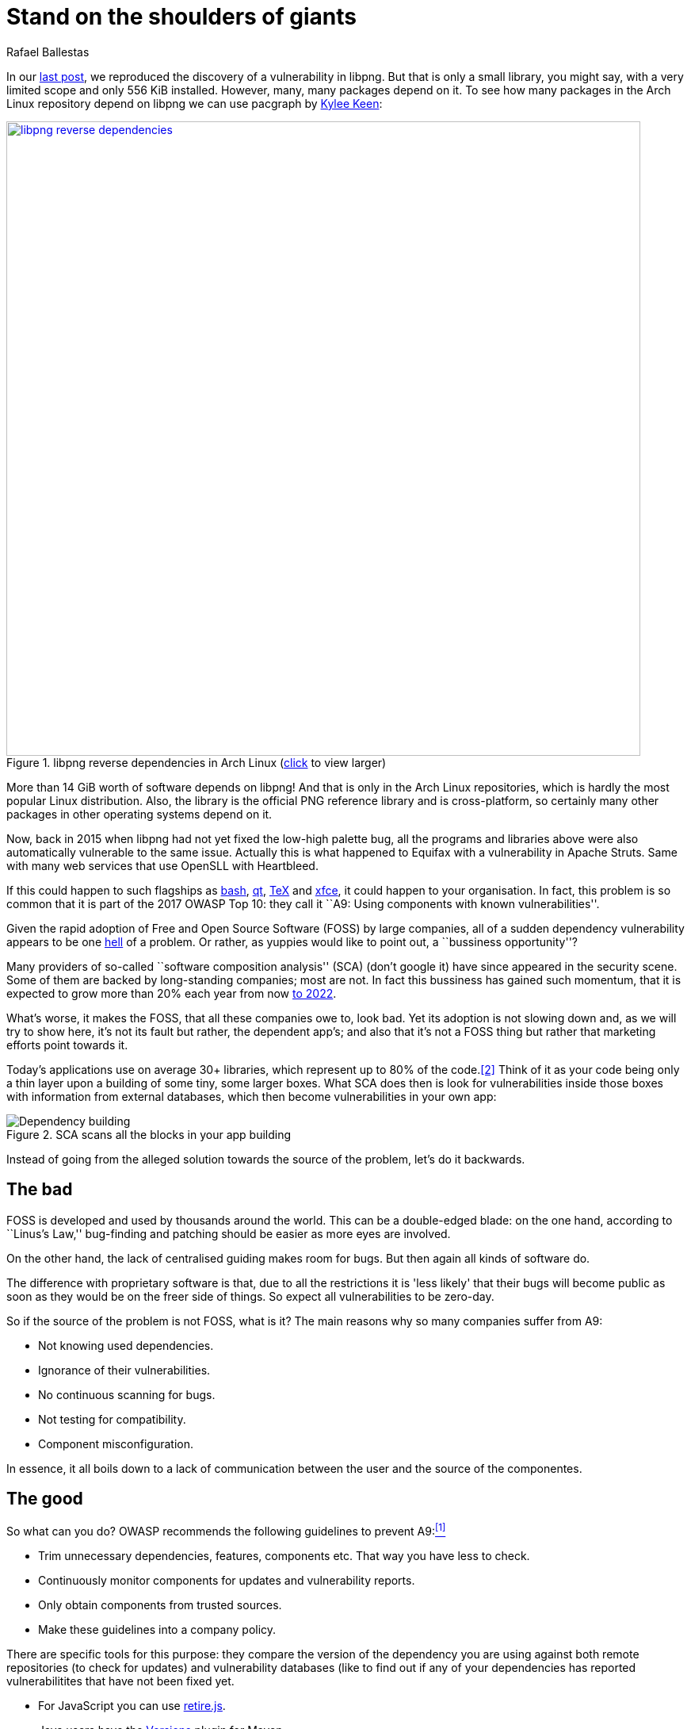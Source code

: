 :slug: stand-shoulders-giants/
:date: 2018-02-14
:category: techniques
:subtitle: About software composition analysis
:tags: testing, dependency, vulnerability
:image: cover.png
:alt: Orion carrying Cedalion
:description: A discussion of OWASP top 10 - A9: Using components with known vulnerabilities, in particular free and open software libraries. Comparison with the marketing buzzword Software Composition Analysis. A survey of free tools to do it yourself. Also an apology of free software in component analysis.
:keywords: Software composition, Analysis, Dependency, Vulnerability, Linux, Foss.
:author: Rafael Ballestas
:writer: raballestasr
:name: Rafael Ballestas
:about1: Mathematician
:about2: with an itch for CS

= Stand on the shoulders of giants

In our link:../infinite-monkey-fuzzer/[last post],
we reproduced the discovery of
a vulnerability in +libpng+.
But that is only a small library,
you might say,
with a very limited scope
and only +556 KiB+ installed.
However, many, many packages depend on it.
To see how many packages
in the Arch Linux repository depend on +libpng+
we can use +pacgraph+
by link:http://kmkeen.com/pacgraph/[Kylee Keen]:

.+libpng+ reverse dependencies in +Arch Linux+ (link:libpng-pacgraph.png[click] to view larger)
image::libpng-pacgraph.png["libpng reverse dependencies",width=800,link="libpng-pacgraph.png"]

More than +14 GiB+ worth of software depends on +libpng+!
And that is only in the +Arch Linux+ repositories,
which is hardly the most popular +Linux+ distribution.
Also, the library is the official +PNG+ reference library and
is cross-platform,
so certainly many other packages in
other operating systems depend on it.

Now, back in 2015 when
+libpng+ had not yet fixed the low-high palette bug,
all the programs and libraries above
were also automatically vulnerable to the same issue.
Actually this is what happened to +Equifax+
with a vulnerability in +Apache Struts+.
Same with many web services that use
+OpenSLL+ with +Heartbleed+.

If this could happen to such flagships as
link:https://www.gnu.org/software/bash/[+bash+],
link:https://www.qt.io/[+qt+],
link:https://services.math.duke.edu/computing/tex/latex.html[+TeX+]
and link:https://xfce.org/[+xfce+],
it could happen to your organisation.
In fact, this problem is so common that
it is part of the 2017 +OWASP+ Top 10:
they call it
``A9: Using components with known vulnerabilities''.

Given the rapid adoption of Free and Open Source Software (+FOSS+)
by large companies,
all of a sudden dependency vulnerability
appears to be one link:https://en.wikipedia.org/wiki/Dependency_hell[hell] of a problem.
Or rather, as yuppies would like to point out,
a ``bussiness opportunity''?

Many providers of so-called
``software composition analysis'' (+SCA+)
(don't google it)
have since appeared in the security scene.
Some of them are backed by
long-standing companies;
most are not.
In fact this bussiness has gained such momentum,
that it is expected to grow more than 20% each year
from now
link:https://www.prnewswire.com/news-releases/the-software-composition-analysis-market-is-expected-to-grow-from-usd-1540-million-in-2017-to-usd-3984-million-by-2022-at-a-compound-annual-growth-rate-cagr-of-209-300595028.html[to 2022].

What's worse, it makes the +FOSS+,
that all these companies owe to,
look bad.
Yet its adoption is not slowing down and,
as we will try to show here,
it's not its fault but rather,
the dependent app's;
and also that
it's not a +FOSS+ thing but rather
that marketing efforts
point towards it.

Today's applications use on average
30+ libraries, which represent up to
80% of the code.<<r2, [2]>>
Think of it as your code being only
a thin layer upon a building of some
tiny, some larger boxes.
What +SCA+ does then is look for
vulnerabilities inside those boxes
with information from external databases,
which then become vulnerabilities in your own app:

.+SCA+ scans all the blocks in your app building
image::depvuln.png["Dependency building"]

Instead of going from
the alleged solution towards the source of the problem,
let's do it backwards.

== The bad

+FOSS+ is developed and used
by thousands around the world.
This can be a double-edged blade:
on the one hand,
according to ``Linus's Law,''
bug-finding and patching
should be easier as more eyes are involved.

On the other hand,
the lack of centralised guiding
makes room for bugs.
But then again
all kinds of software do.

The difference with proprietary software is that,
due to all the restrictions
it is 'less likely' that their bugs
will become public as soon as they would be
on the freer side of things.
So expect all vulnerabilities to be zero-day.

So if the source of the problem is not +FOSS+,
what is it?
The main reasons why so many companies
suffer from +A9+:

* Not knowing used dependencies.
* Ignorance of their vulnerabilities.
* No continuous scanning for bugs.
* Not testing for compatibility.
* Component misconfiguration.

In essence,
it all boils down to a lack of communication
between the user and the source of the componentes.

== The good

So what can you do?
+OWASP+ recommends
the following guidelines to prevent +A9+:<<r1, ^[1]^>>

* Trim unnecessary dependencies, features, components etc.
That way you have less to check.
* Continuously monitor components for updates and vulnerability reports.
* Only obtain components from trusted sources.
* Make these guidelines into a company policy.

There are specific tools for this purpose:
they compare the version of the dependency you are using against both
remote repositories (to check for updates) and
vulnerability databases (like
to find out if any of your dependencies has
reported vulnerabilitites that have not been fixed yet.

* For +JavaScript+ you can use link:https://github.com/retirejs/retire.js/[+retire.js+].
* +Java+ users have the link:http://www.mojohaus.org/versions-maven-plugin/[+Versions+] plugin for +Maven+.
* Also for +Java+ and +.NET+, you can use the
link:https://www.owasp.org/index.php/OWASP_Dependency_Check[+OWASP Dependency-Check+] tool.
* There's a link:https://github.com/stevespringett/dependency-check-sonar-plugin/tree/master/examples/single-module-maven[Dependency check] +SonarQube+ plugin.

Note that the language-specific tools
have to be integrated with the
appropriate package manager, like
+npm+ or +yarn+ with +retire+.

A bird's eye view of how the process
should integrate with your development flow is
depicted by the following diagram provided by +Source:Clear+.

.Integrating +SCA+ in your development flow. Via link:https://www.sourceclear.com/product/[+Source:Clear+].
image::source-clear-flow.png["Integrating SCA into dev flow"]

We see that every time code is added,
the whole system gets scanned for
third-party software vulnerabilities
and other issues easily identified by
Static Analysis when code is not available.
This is done by
following this procedure:

. The +SCA+ identifies the dependencies
your software is based on.

. Detect those dependencies versions.

. Check the dependency master repository for updates.

. Check one or several vulnerability databases,
like link:https://cve.mitre.org/[CVE] and link:https://nvd.nist.gov/[NVD]
or their own.

. Report the findings.

It is a simple process, really.

Notice that the integration is not fully automatic,
and it should not be,
since these tools could (and usually do)
raise false alarms, so they are reviewed by
human security experts.

Internally, the process of scanning for
third party software is the same for both
proprietary and +FOSS+ software,
and it is a simple matter of
querying the vulnerabilities databases
as described above.

Speaking of integration,
you may wonder:
What if my app is deployed inside a container?
``30% of official images in Docker Hub
contain high priority security vulnerabilities'',
according to link:http://pentestit.com/[Pentestit].
Fortunately, there are tools
which go into your container and
perform +SCA+ inside of it (and more), like
link:http://pentestit.com/anchore-open-source-container-inspection-analysis-system/[Anchore] and
link:http://pentestit.com/dockerscan-docker-security-analysis-suite/[Dockerscan].

== The ugly

I know you did search for ``Software Composition Analysis''
when I suggested you not to.
I just know you did.
If you didn't,
good for you!
Here's what you're missing out on:

.``Software Composition Analysis'' providers.
image::marketing-hype.png["SCA providers collage"]

All of these industry-leading, award-winning,
breakthrough-makers, oracles of the tech future
want to sell you one thing:
static code analysis
plus the tools we discussed above.

While static analysis is a valid tool,
it's just a tool.
It can scan code and detect vulnerabilities
and unhealthy practices,
but also encourages late detection
and produces a lot of false positives.

You could try hiring such a service, and maybe
even try to complement it with dynamic analysis tools
like link:..//infinite-monkey-fuzzer[fuzzing] and debuggers,
but those have their own issues.

But these are no replacement for good old-fashioned
human code review. At least at the moment.
According to <<r3 ,[3]>>,

[quote]
The only way to deal with
the risk of unknown vulnerabilities in libraries is
to have someone who understands security
analyze the source code.
Static analysis of libraries is best thought of as
providing hints where security vulnerabilities might be
located in the code,
not a replacement for experts.

In the future, we might see things like
distributed on-demand security testing and
machine learning algorithms<<r2 ,^[2]^>> using
support vector machines to
try to predict which commits
are likely to open vulnerabilities,
but in the meantime,
stick to the tried-and-true.

== References

. [[r1]] link:https://www.owasp.org/index.php/Top_10-2017_A9-Using_Components_with_Known_Vulnerabilities[OWASP Top 10-2017. Using Components with Known Vulnerabilities.]
. [[r2]] link:https://pure.qub.ac.uk/portal/en/publications/vulnerability-detection-in-open-source-software-the-cure-and-the-cause(94ec148c-80e4-448e-a267-c9ffb992b285).html[Millar, S. (2017). Vulnerability Detection in Open Source Software: The Cure and the Cause. Queen's University Belfast.]
. [[r3]] link:https://www.contrastsecurity.com/the-unfortunate-reality-of-insecure-libraries[Williams, J. and Dabirsiaghi, A. (2014). The Unfortunate Reality of Insecure Libraries. Aspect Security.]
